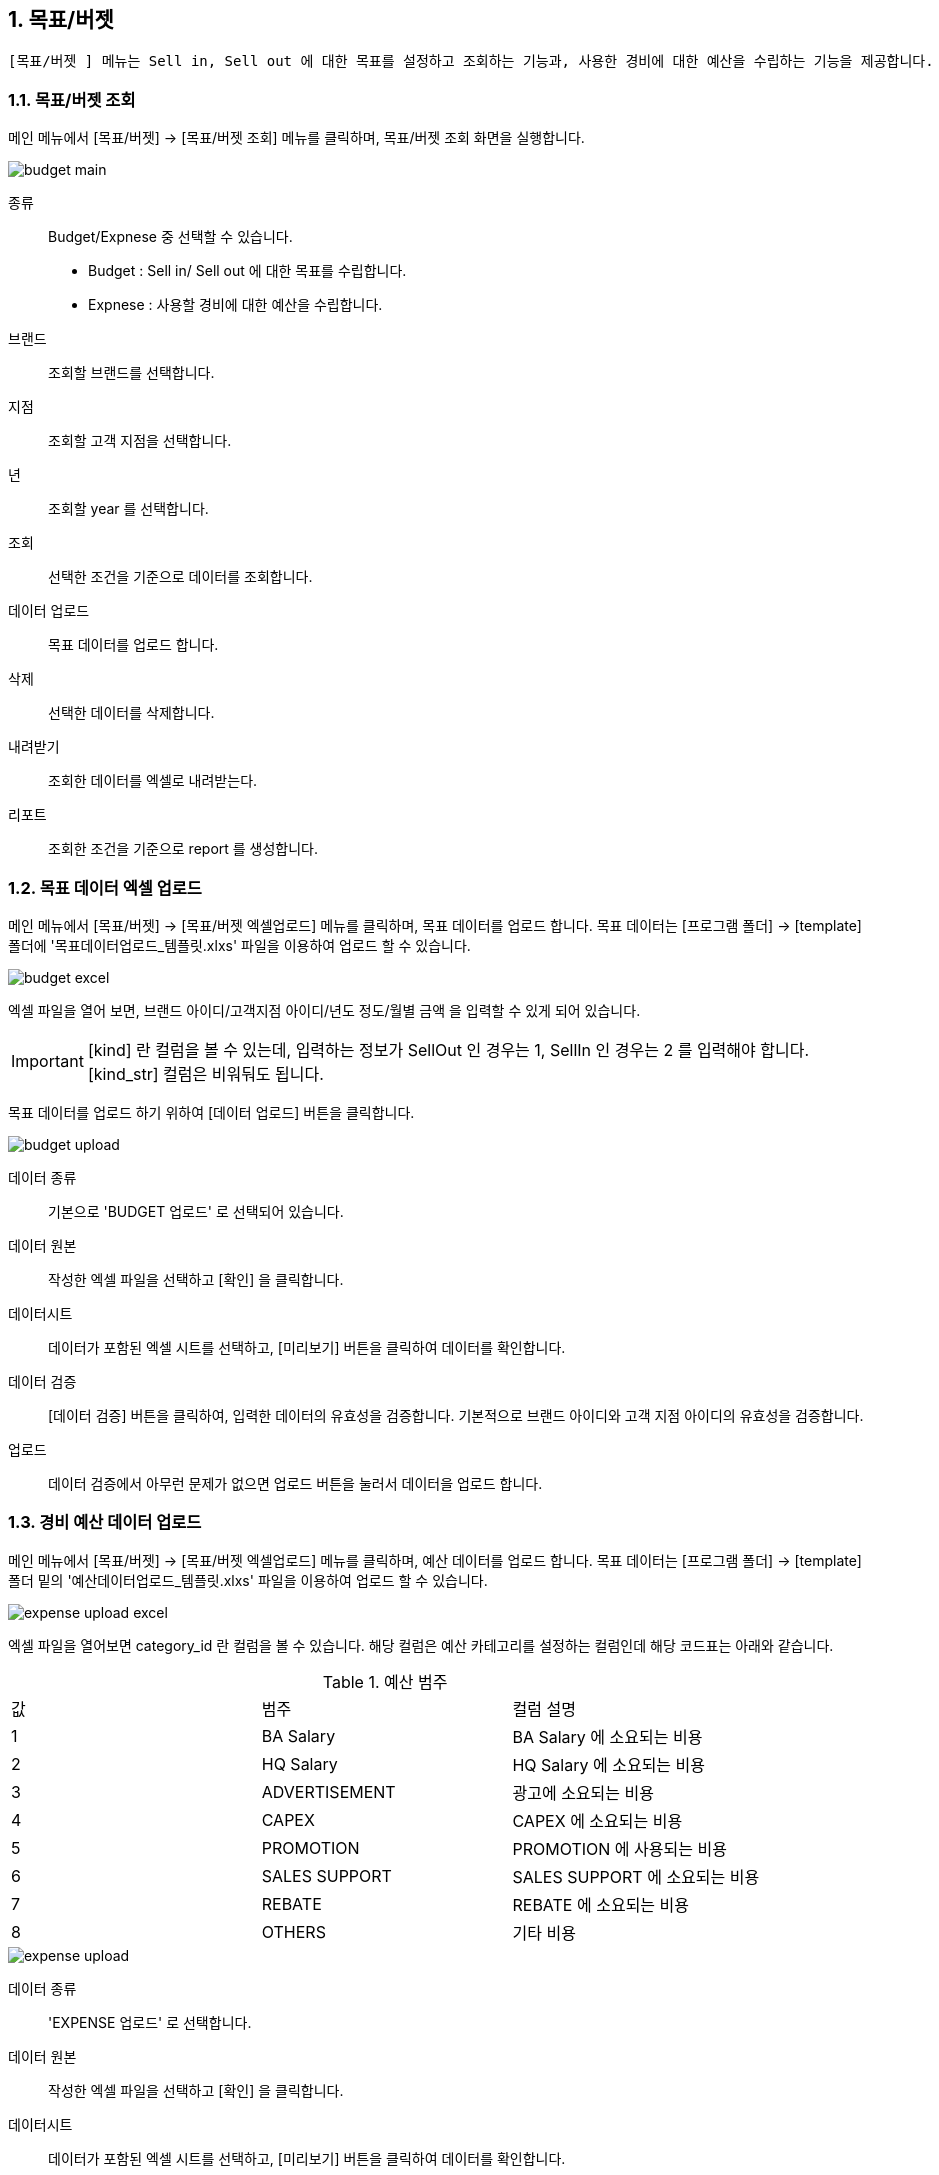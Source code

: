 
:sectnums:

== 목표/버젯 ==
 [목표/버젯 ] 메뉴는 Sell in, Sell out 에 대한 목표를 설정하고 조회하는 기능과, 사용한 경비에 대한 예산을 수립하는 기능을 제공합니다. 


=== 목표/버젯 조회 ===

메인 메뉴에서 [목표/버젯] -> [목표/버젯 조회] 메뉴를 클릭하며, 목표/버젯 조회 화면을 실행합니다.

image::images/budget_main.gif[]

종류::
Budget/Expnese 중 선택할 수 있습니다. 
- Budget : Sell in/ Sell out 에 대한 목표를 수립합니다. 
- Expnese :  사용할 경비에 대한 예산을 수립합니다. 

브랜드::
조회할 브랜드를 선택합니다. 
지점::
조회할 고객 지점을 선택합니다. 
년::
조회할 year 를 선택합니다.
조회::
선택한 조건을 기준으로 데이터를 조회합니다. 
데이터 업로드::
목표 데이터를 업로드 합니다. 
삭제::
선택한 데이터를 삭제합니다. 
내려받기::
조회한 데이터를 엑셀로 내려받는다. 
리포트::
조회한 조건을 기준으로 report 를 생성합니다. 

=== 목표 데이터 엑셀 업로드 ===
메인 메뉴에서 [목표/버젯] -> [목표/버젯 엑셀업로드] 메뉴를 클릭하며, 목표 데이터를 업로드 합니다. 목표 데이터는 [프로그램 폴더] -> [template] 폴더에 '목표데이터업로드_템플릿.xlxs' 파일을 이용하여 업로드 할 수 있습니다.  

image::images/budget_excel.gif[]

엑셀 파일을 열어 보면,  브랜드 아이디/고객지점 아이디/년도 정도/월별 금액 을 입력할 수 있게 되어 있습니다. 

IMPORTANT: [kind] 란 컬럼을 볼 수 있는데, 입력하는 정보가 SellOut 인 경우는 1, SellIn 인 경우는 2 를 입력해야 합니다. [kind_str] 컬럼은 비워둬도 됩니다. 


목표 데이터를 업로드 하기 위하여 [데이터 업로드] 버튼을 클릭합니다. 

image::images/budget_upload.gif[]

데이터 종류::
기본으로 'BUDGET 업로드' 로 선택되어 있습니다. 

데이터 원본::
작성한 엑셀 파일을 선택하고 [확인] 을 클릭합니다. 

데이터시트::
데이터가 포함된 엑셀 시트를 선택하고, [미리보기] 버튼을 클릭하여 데이터를 확인합니다. 

데이터 검증::
[데이터 검증] 버튼을 클릭하여, 입력한 데이터의 유효성을 검증합니다. 기본적으로 브랜드 아이디와 고객 지점 아이디의 유효성을 검증합니다.

업로드::
데이터 검증에서 아무런 문제가 없으면 업로드 버튼을 눌러서 데이터을 업로드 합니다.


=== 경비 예산 데이터 업로드 ===
메인 메뉴에서 [목표/버젯] -> [목표/버젯 엑셀업로드] 메뉴를 클릭하며, 예산 데이터를 업로드 합니다. 목표 데이터는 [프로그램 폴더] -> [template] 폴더 밑의  '예산데이터업로드_템플릿.xlxs' 파일을 이용하여 업로드 할 수 있습니다.  

image::images/expense_upload_excel.gif[]

엑셀 파일을 열어보면 category_id 란 컬럼을 볼 수 있습니다. 해당 컬럼은 예산 카테고리를 설정하는 컬럼인데 해당 코드표는 아래와 같습니다. 

.예산 범주
|===
|값|범주 | 컬럼 설명 
|1|BA Salary | BA Salary 에 소요되는 비용
|2|HQ Salary | HQ Salary 에 소요되는 비용
|3|ADVERTISEMENT | 광고에 소요되는 비용 
|4|CAPEX | CAPEX 에 소요되는 비용
|5|PROMOTION | PROMOTION 에 사용되는 비용 
|6|SALES SUPPORT | SALES SUPPORT 에 소요되는 비용
|7|REBATE | REBATE 에 소요되는 비용
|8|OTHERS | 기타 비용
|===

image::images/expense_upload.gif[]

데이터 종류::
'EXPENSE 업로드' 로 선택합니다. 

데이터 원본::
작성한 엑셀 파일을 선택하고 [확인] 을 클릭합니다. 

데이터시트::
데이터가 포함된 엑셀 시트를 선택하고, [미리보기] 버튼을 클릭하여 데이터를 확인합니다. 

데이터 검증::
[데이터 검증] 버튼을 클릭하여, 입력한 데이터의 유효성을 검증합니다. 기본적으로 브랜드 아이디와 고객 지점 아이디의 유효성을 검증합니다.

업로드::
데이터 검증에서 아무런 문제가 없으면 업로드 버튼을 눌러서 데이터을 업로드 합니다.


